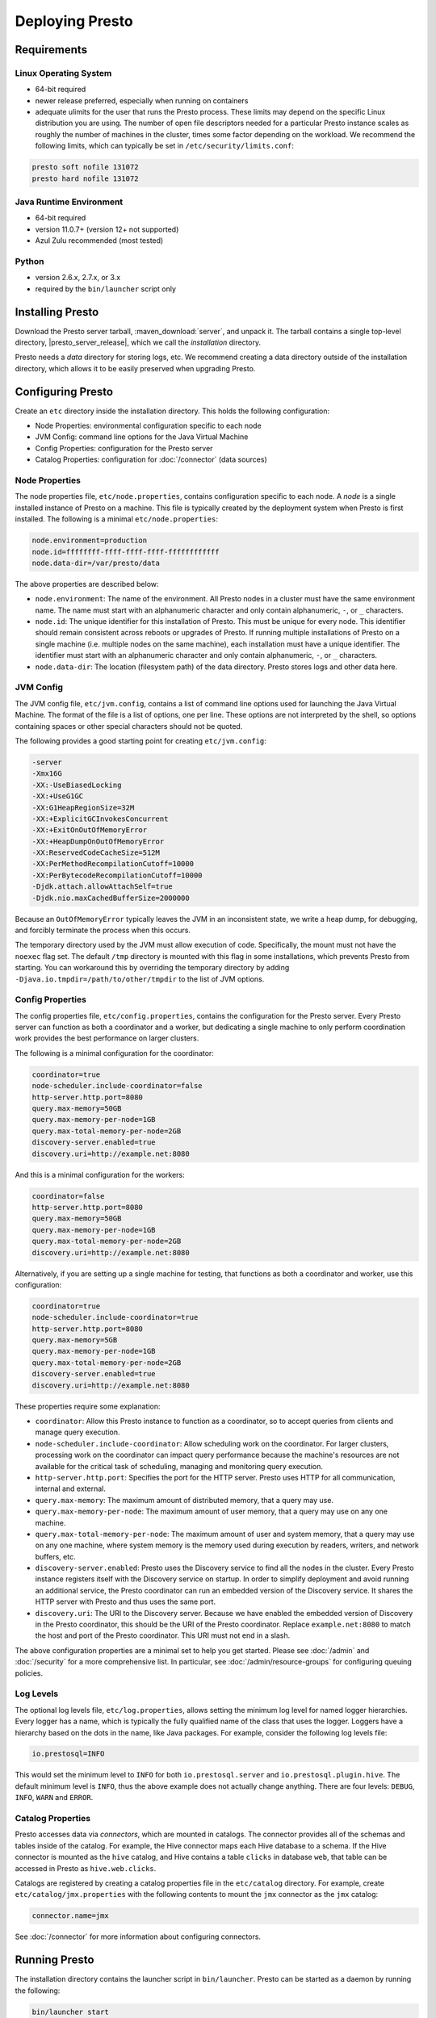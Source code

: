 ================
Deploying Presto
================

Requirements
------------

Linux Operating System
^^^^^^^^^^^^^^^^^^^^^^

* 64-bit required
* newer release preferred, especially when running on containers
* adequate ulimits for the user that runs the Presto process. These limits
  may depend on the specific Linux distribution you are using. The number
  of open file descriptors needed for a particular Presto instance scales
  as roughly the number of machines in the cluster, times some factor
  depending on the workload. We recommend the following limits, which can
  typically be set in ``/etc/security/limits.conf``:

.. code-block:: none

    presto soft nofile 131072
    presto hard nofile 131072

.. _requirements-java:

Java Runtime Environment
^^^^^^^^^^^^^^^^^^^^^^^^

* 64-bit required
* version 11.0.7+ (version 12+ not supported)
* Azul Zulu recommended (most tested)

Python
^^^^^^

* version 2.6.x, 2.7.x, or 3.x
* required by the ``bin/launcher`` script only

Installing Presto
-----------------

Download the Presto server tarball, :maven_download:`server`, and unpack it.
The tarball contains a single top-level directory,
|presto_server_release|, which we call the *installation* directory.

Presto needs a *data* directory for storing logs, etc.
We recommend creating a data directory outside of the installation directory,
which allows it to be easily preserved when upgrading Presto.

Configuring Presto
------------------

Create an ``etc`` directory inside the installation directory.
This holds the following configuration:

* Node Properties: environmental configuration specific to each node
* JVM Config: command line options for the Java Virtual Machine
* Config Properties: configuration for the Presto server
* Catalog Properties: configuration for :doc:`/connector` (data sources)

.. _presto_node_properties:

Node Properties
^^^^^^^^^^^^^^^

The node properties file, ``etc/node.properties``, contains configuration
specific to each node. A *node* is a single installed instance of Presto
on a machine. This file is typically created by the deployment system when
Presto is first installed. The following is a minimal ``etc/node.properties``:

.. code-block:: none

    node.environment=production
    node.id=ffffffff-ffff-ffff-ffff-ffffffffffff
    node.data-dir=/var/presto/data

The above properties are described below:

* ``node.environment``:
  The name of the environment. All Presto nodes in a cluster must have the same
  environment name. The name must start with an alphanumeric character and
  only contain alphanumeric, ``-``, or ``_`` characters.

* ``node.id``:
  The unique identifier for this installation of Presto. This must be
  unique for every node. This identifier should remain consistent across
  reboots or upgrades of Presto. If running multiple installations of
  Presto on a single machine (i.e. multiple nodes on the same machine),
  each installation must have a unique identifier. The identifier must start
  with an alphanumeric character and only contain alphanumeric, ``-``, or ``_``
  characters.

* ``node.data-dir``:
  The location (filesystem path) of the data directory. Presto stores
  logs and other data here.

.. _presto_jvm_config:

JVM Config
^^^^^^^^^^

The JVM config file, ``etc/jvm.config``, contains a list of command line
options used for launching the Java Virtual Machine. The format of the file
is a list of options, one per line. These options are not interpreted by
the shell, so options containing spaces or other special characters should
not be quoted.

The following provides a good starting point for creating ``etc/jvm.config``:

.. code-block:: none

    -server
    -Xmx16G
    -XX:-UseBiasedLocking
    -XX:+UseG1GC
    -XX:G1HeapRegionSize=32M
    -XX:+ExplicitGCInvokesConcurrent
    -XX:+ExitOnOutOfMemoryError
    -XX:+HeapDumpOnOutOfMemoryError
    -XX:ReservedCodeCacheSize=512M
    -XX:PerMethodRecompilationCutoff=10000
    -XX:PerBytecodeRecompilationCutoff=10000
    -Djdk.attach.allowAttachSelf=true
    -Djdk.nio.maxCachedBufferSize=2000000

Because an ``OutOfMemoryError`` typically leaves the JVM in an
inconsistent state, we write a heap dump, for debugging, and forcibly
terminate the process when this occurs.

The temporary directory used by the JVM must allow execution of code.
Specifically, the mount must not have the ``noexec`` flag set. The default
``/tmp`` directory is mounted with this flag in some installations, which
prevents Presto from starting. You can workaround this by overriding the
temporary directory by adding ``-Djava.io.tmpdir=/path/to/other/tmpdir`` to the
list of JVM options.

.. _config_properties:

Config Properties
^^^^^^^^^^^^^^^^^

The config properties file, ``etc/config.properties``, contains the
configuration for the Presto server. Every Presto server can function
as both a coordinator and a worker, but dedicating a single machine
to only perform coordination work provides the best performance on
larger clusters.

The following is a minimal configuration for the coordinator:

.. code-block:: none

    coordinator=true
    node-scheduler.include-coordinator=false
    http-server.http.port=8080
    query.max-memory=50GB
    query.max-memory-per-node=1GB
    query.max-total-memory-per-node=2GB
    discovery-server.enabled=true
    discovery.uri=http://example.net:8080

And this is a minimal configuration for the workers:

.. code-block:: none

    coordinator=false
    http-server.http.port=8080
    query.max-memory=50GB
    query.max-memory-per-node=1GB
    query.max-total-memory-per-node=2GB
    discovery.uri=http://example.net:8080

Alternatively, if you are setting up a single machine for testing, that
functions as both a coordinator and worker, use this configuration:

.. code-block:: none

    coordinator=true
    node-scheduler.include-coordinator=true
    http-server.http.port=8080
    query.max-memory=5GB
    query.max-memory-per-node=1GB
    query.max-total-memory-per-node=2GB
    discovery-server.enabled=true
    discovery.uri=http://example.net:8080

These properties require some explanation:

* ``coordinator``:
  Allow this Presto instance to function as a coordinator, so to
  accept queries from clients and manage query execution.

* ``node-scheduler.include-coordinator``:
  Allow scheduling work on the coordinator.
  For larger clusters, processing work on the coordinator
  can impact query performance because the machine's resources are not
  available for the critical task of scheduling, managing and monitoring
  query execution.

* ``http-server.http.port``:
  Specifies the port for the HTTP server. Presto uses HTTP for all
  communication, internal and external.

* ``query.max-memory``:
  The maximum amount of distributed memory, that a query may use.

* ``query.max-memory-per-node``:
  The maximum amount of user memory, that a query may use on any one machine.

* ``query.max-total-memory-per-node``:
  The maximum amount of user and system memory, that a query may use on any one machine,
  where system memory is the memory used during execution by readers, writers, and network buffers, etc.

* ``discovery-server.enabled``:
  Presto uses the Discovery service to find all the nodes in the cluster.
  Every Presto instance registers itself with the Discovery service
  on startup. In order to simplify deployment and avoid running an additional
  service, the Presto coordinator can run an embedded version of the
  Discovery service. It shares the HTTP server with Presto and thus uses
  the same port.

* ``discovery.uri``:
  The URI to the Discovery server. Because we have enabled the embedded
  version of Discovery in the Presto coordinator, this should be the
  URI of the Presto coordinator. Replace ``example.net:8080`` to match
  the host and port of the Presto coordinator. This URI must not end
  in a slash.

The above configuration properties are a minimal set to help you get started.
Please see :doc:`/admin` and :doc:`/security` for a more comprehensive list.
In particular, see :doc:`/admin/resource-groups` for configuring queuing policies.

Log Levels
^^^^^^^^^^

The optional log levels file, ``etc/log.properties``, allows setting the
minimum log level for named logger hierarchies. Every logger has a name,
which is typically the fully qualified name of the class that uses the logger.
Loggers have a hierarchy based on the dots in the name, like Java packages.
For example, consider the following log levels file:

.. code-block:: none

    io.prestosql=INFO

This would set the minimum level to ``INFO`` for both
``io.prestosql.server`` and ``io.prestosql.plugin.hive``.
The default minimum level is ``INFO``,
thus the above example does not actually change anything.
There are four levels: ``DEBUG``, ``INFO``, ``WARN`` and ``ERROR``.

Catalog Properties
^^^^^^^^^^^^^^^^^^

Presto accesses data via *connectors*, which are mounted in catalogs.
The connector provides all of the schemas and tables inside of the catalog.
For example, the Hive connector maps each Hive database to a schema.
If the Hive connector is mounted as the ``hive`` catalog, and Hive
contains a table ``clicks`` in database ``web``, that table can be accessed
in Presto as ``hive.web.clicks``.

Catalogs are registered by creating a catalog properties file
in the ``etc/catalog`` directory.
For example, create ``etc/catalog/jmx.properties`` with the following
contents to mount the ``jmx`` connector as the ``jmx`` catalog:

.. code-block:: none

    connector.name=jmx

See :doc:`/connector` for more information about configuring connectors.

.. _running_presto:

Running Presto
--------------

The installation directory contains the launcher script in ``bin/launcher``.
Presto can be started as a daemon by running the following:

.. code-block:: none

    bin/launcher start

Alternatively, it can be run in the foreground, with the logs and other
output written to stdout/stderr. Both streams should be captured
if using a supervision system like daemontools:

.. code-block:: none

    bin/launcher run

Run the launcher with ``--help`` to see the supported commands and
command line options. In particular, the ``--verbose`` option is
very useful for debugging the installation.

The launcher configures default values for the configuration
directory ``etc``, configuration files, the data directory ``var``,
and log files in the data directory. You can change these values
to adjust your Presto usage to any requirements, such as using a
directory outside the installation directory, specific mount points
or locations, and even using other file names. For example, the Presto
RPM adjusts the used directories to better follow the Linux Filesystem
Hierarchy Standard (FHS).

After starting Presto, you can find log files in the ``log`` directory inside
the data directory ``var``:

* ``launcher.log``:
  This log is created by the launcher and is connected to the stdout
  and stderr streams of the server. It contains a few log messages
  that occur while the server logging is being initialized, and any
  errors or diagnostics produced by the JVM.

* ``server.log``:
  This is the main log file used by Presto. It typically contains
  the relevant information if the server fails during initialization.
  It is automatically rotated and compressed.

* ``http-request.log``:
  This is the HTTP request log which contains every HTTP request
  received by the server. It is automatically rotated and compressed.
